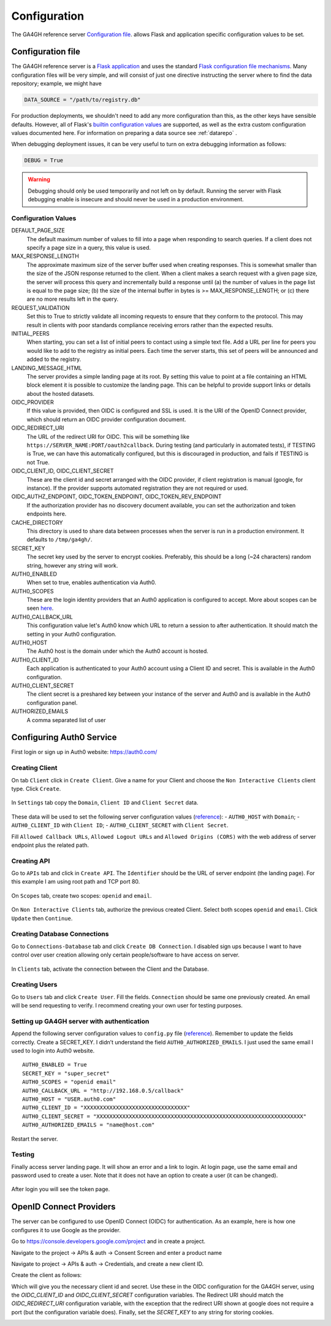 .. _configuration:

*************
Configuration
*************

The GA4GH reference server `Configuration file`_. allows Flask and application
specific configuration values to be set.

------------------
Configuration file
------------------

The GA4GH reference server is a `Flask application <http://flask.pocoo.org/>`_
and uses the standard `Flask configuration file mechanisms
<http://flask.pocoo.org/docs/0.10/config/>`_.
Many configuration files will be very simple, and will consist of just
one directive instructing the server where to find the data repository;
example, we might have

.. code-block:: python

    DATA_SOURCE = "/path/to/registry.db"

For production deployments, we shouldn't need to add any more configuration
than this, as the other keys have sensible defaults. However,
all of Flask's `builtin configuration values <http://flask.pocoo.org/docs/0.10/config/>`_
are supported, as well as the extra custom configuration values documented
here. For information on preparing a data source see :ref:`datarepo` .

When debugging deployment issues, it can be very useful to turn on extra debugging
information as follows:

.. code-block:: python

    DEBUG = True

.. warning::

    Debugging should only be used temporarily and not left on by default.
    Running the server with Flask debugging enable is insecure and should
    never be used in a production environment.

++++++++++++++++++++
Configuration Values
++++++++++++++++++++

DEFAULT_PAGE_SIZE
    The default maximum number of values to fill into a page when responding
    to search queries. If a client does not specify a page size in a query,
    this value is used.

MAX_RESPONSE_LENGTH
    The approximate maximum size of the server buffer used when creating
    responses. This is somewhat smaller than the size of the JSON response
    returned to the client. When a client makes a search request with a given
    page size, the server will process this query and incrementally build
    a response until (a) the number of values in the page list is equal
    to the page size; (b) the size of the internal buffer in bytes
    is >= MAX_RESPONSE_LENGTH; or (c) there are no more results left in the
    query.

REQUEST_VALIDATION
    Set this to True to strictly validate all incoming requests to ensure that
    they conform to the protocol. This may result in clients with poor standards
    compliance receiving errors rather than the expected results.

INITIAL_PEERS
    When starting, you can set a list of initial peers to contact using a
    simple text file. Add a URL per line for peers you would like to add to
    the registry as initial peers. Each time the server starts, this set of
    peers will be announced and added to the registry.

LANDING_MESSAGE_HTML
    The server provides a simple landing page at its root. By setting this
    value to point at a file containing an HTML block element it is possible to
    customize the landing page. This can be helpful to provide support links
    or details about the hosted datasets.

OIDC_PROVIDER
    If this value is provided, then OIDC is configured and SSL is used. It is
    the URI of the OpenID Connect provider, which should return an OIDC
    provider configuration document.

OIDC_REDIRECT_URI
    The URL of the redirect URI for OIDC. This will be something like
    ``https://SERVER_NAME:PORT/oauth2callback``. During testing
    (and particularly in automated tests), if TESTING is True, we can have
    this automatically configured, but this is discouraged in production,
    and fails if TESTING is not True.

OIDC_CLIENT_ID, OIDC_CLIENT_SECRET
    These are the client id and secret arranged with the OIDC provider,
    if client registration is manual (google, for instance). If the provider
    supports automated registration they are not required or used.

OIDC_AUTHZ_ENDPOINT, OIDC_TOKEN_ENDPOINT, OIDC_TOKEN_REV_ENDPOINT
    If the authorization provider has no discovery document available, you can
    set the authorization and token endpoints here.

CACHE_DIRECTORY
    This directory is used to share data between processes when the server is
    run in a production environment. It defaults to ``/tmp/ga4gh/``.

SECRET_KEY
    The secret key used by the server to encrypt cookies. Preferably, this
    should be a long (~24 characters) random string, however any string will
    work.

AUTH0_ENABLED
    When set to true, enables authentication via Auth0.

AUTH0_SCOPES
    These are the login identity providers that an Auth0 application is 
    configured to accept. More about scopes can be seen 
    `here <https://auth0.com/docs/scopes>`_.

AUTH0_CALLBACK_URL
    This configuration value let's Auth0 know which URL to return a session
    to after authentication. It should match the setting in your Auth0
    configuration.

AUTH0_HOST
    The Auth0 host is the domain under which the Auth0 account is hosted.

AUTH0_CLIENT_ID
    Each application is authenticated to your Auth0 account using a Client
    ID and secret. This is available in the Auth0 configuration.

AUTH0_CLIENT_SECRET
    The client secret is a preshared key between your instance of the server
    and Auth0 and is available in the Auth0 configuration panel.

AUTHORIZED_EMAILS
    A comma separated list of user

-------------------------
Configuring Auth0 Service
-------------------------

First login or sign up in Auth0 website: https://auth0.com/

+++++++++++++++
Creating Client
+++++++++++++++

On tab ``Client`` click in ``Create Client``. Give a name for your
Client and choose the ``Non Interactive Clients`` client type. Click
``Create``.

.. figure:: images/auth0-create-client.png
   :alt: create\_client


In ``Settings`` tab copy the ``Domain``, ``Client ID`` and
``Client Secret`` data.

.. figure:: images/auth0-create-client-details.png
   :alt: get\_client\_secret\_domain


These data will be used to set the following server configuration values
(`reference <http://ga4gh-reference-implementation.readthedocs.io/en/latest/configuration.html#configuration-values>`__):
- ``AUTH0_HOST`` with ``Domain``; - ``AUTH0_CLIENT_ID`` with
``Client ID``; - ``AUTH0_CLIENT_SECRET`` with ``Client Secret``.

Fill ``Allowed Callback URLs``, ``Allowed Logout URLs`` and
``Allowed Origins (CORS)`` with the web address of server endpoint plus
the related path.

.. figure:: images/auth0-create-client-details-callback.PNG
   :alt: allow\_address

++++++++++++
Creating API
++++++++++++

Go to ``APIs`` tab and click in ``Create API``. The ``Identifier``
should be the URL of server endpoint (the landing page). For this
example I am using root path and TCP port 80.

.. figure:: images/auth0-create-api.png
   :alt: create\_api


On ``Scopes`` tab, create two scopes: ``openid`` and ``email``.

.. figure:: images/auth0-ga4gh-scopes.png
   :alt: create\_scopes


On ``Non Interactive Clients`` tab, authorize the previous created
Client. Select both scopes ``openid`` and ``email``. Click ``Update``
then ``Continue``.

.. figure:: images/auth0-ga4gh-api-details.png
   :alt: authorize\_client

+++++++++++++++++++++++++++++
Creating Database Connections
+++++++++++++++++++++++++++++

Go to ``Connections-Database`` tab and click ``Create DB Connection``. I
disabled sign ups because I want to have control over user creation
allowing only certain people/software to have access on server.

.. figure:: images/auth0-new-database.png
   :alt: create\_database


In ``Clients`` tab, activate the connection between the Client and the
Database.

.. figure:: images/auth0-database-details.png
   :alt: client\_db

++++++++++++++
Creating Users
++++++++++++++

Go to ``Users`` tab and click ``Create User``. Fill the fields.
``Connection`` should be same one previously created. An email will be
send requesting to verify. I recommend creating your own user for
testing purposes.

.. figure:: images/auth0-create-user.png
   :alt: create\_user

+++++++++++++++++++++++++++++++++++++++++++
Setting up GA4GH server with authentication
+++++++++++++++++++++++++++++++++++++++++++

Append the following server configuration values to ``config.py`` file
(`reference <https://github.com/ga4gh/server/pull/1470>`__). Remember to
update the fields correctly. Create a SECRET\_KEY. I didn’t understand
the field ``AUTH0_AUTHORIZED_EMAILS``. I just used the same email I used
to login into Auth0 website.

::

    AUTH0_ENABLED = True
    SECRET_KEY = "super_secret"
    AUTH0_SCOPES = "openid email"
    AUTH0_CALLBACK_URL = "http://192.168.0.5/callback"
    AUTH0_HOST = "USER.auth0.com"
    AUTH0_CLIENT_ID = "XXXXXXXXXXXXXXXXXXXXXXXXXXXXXXXX"
    AUTH0_CLIENT_SECRET = "XXXXXXXXXXXXXXXXXXXXXXXXXXXXXXXXXXXXXXXXXXXXXXXXXXXXXXXXXXXXXXXX"
    AUTH0_AUTHORIZED_EMAILS = "name@host.com"

Restart the server.

+++++++
Testing
+++++++

Finally access server landing page. It will show an error and a link to
login. At login page, use the same email and password used to create a
user. Note that it does not have an option to create a user (it can be
changed).

.. figure:: images/auth0-testing.PNG
   :alt: login


After login you will see the token page.

.. figure:: images/auth0-token.png
   :alt: token


------------------------
OpenID Connect Providers
------------------------

The server can be configured to use OpenID Connect (OIDC) for authentication.
As an example, here is how one configures it to use Google as the provider.

Go to https://console.developers.google.com/project and in create a project.

.. image:: images/Create_project.png

Navigate to the project -> APIs & auth -> Consent Screen and enter a product
name

.. image:: images/Consent_screen_-_ga4gh.png

Navigate to project -> APIs & auth -> Credentials, and create a new client ID.

.. image:: images/Credentials_-_ga4gh.png

Create the client as follows:

.. image:: images/Credentials_-_ga4gh_2.png

Which will give you the necessary client id and secret. Use these in the OIDC
configuration for the GA4GH server, using the `OIDC_CLIENT_ID` and
`OIDC_CLIENT_SECRET` configuration variables. The Redirect URI should match
the `OIDC_REDIRECT_URI` configuration variable, with the exception that the
redirect URI shown at google does not require a port (but the configuration
variable does). Finally, set the `SECRET_KEY` to any string for storing
cookies.

.. image:: images/Credentials_-_ga4gh_3.png
